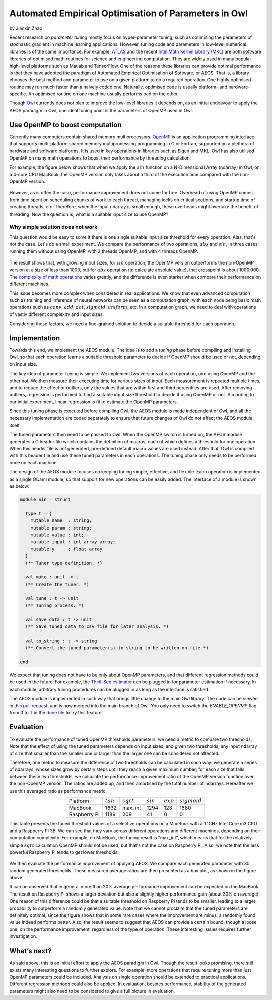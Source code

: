 Automated Empirical Optimisation of Parameters in Owl
=====================================================

by Jianxin Zhao


Recent research on *parameter tuning* mostly focus on hyper-parameter tuning, such as optimising the parameters of stochastic gradient in machine learning applications.
However, tuning code and parameters in low-level numerical libraries is of the same importance.
For example, `ATLAS <http://math-atlas.sourceforge.net/>`_ and the recent `Intel Math Kernel Library (MKL) <https://software.intel.com/mkl>`_ are both software libraries of optimised math routines for science and engineering computation.
They are widely used in many popular high-level platforms such as Matlab and  TensorFlow.
One of the reasons these libraries can provide optimal performance is that they have adopted the paradigm of Automated Empirical Optimisation of Software, or AEOS.
That is, a library chooses the best method and parameter to use on a given platform to do a required operation.
One highly optimised routine may run much faster than a naively coded one.
Naturally, optimised code is usually platform- and hardware-specific. An optimised routine on one machine usually performs bad on the other.

Though `Owl <http://ocaml.xyz/>`_  currently does not plan to improve the low-level libraries it depends on, as an initial endeavour to apply the AEOS paradigm in Owl, one ideal tuning point is the parameters of OpenMP used in Owl.


Use OpenMP to boost computation
-----------------------------------------------------

Currently many computers contain shared memory multiprocessors.
`OpenMP <https://www.openmp.org/>`_ is an application programming interface that supports multi-platform shared memory multiprocessing programming in C or Fortran, supported on a plethora of hardware and software platforms.
It is used in key operations in libraries such as Eigen and MKL.
Owl has also utilised OpenMP on many math operations to boost their performance by threading calculation.

For example, the figure below shows that when we apply the :math:`sin` function on a N-Dimensional Array (ndarray) in Owl, on a 4-core CPU MacBook, the OpenMP version only takes about a third of the execution time compared with the non-OpenMP version.


.. figure:: ../figure/owl_aeos_sin_perf_mac.png
   :width: 30%
   :align: center
   :alt: omp_sin


However, as is often the case, performance improvement does not come for free.
Overhead of using OpenMP comes from time spent on scheduling chunks of work to each thread, managing locks on critical sections, and startup time of creating threads, etc.
Therefore, when the input ndarray is small enough, these overheads might overtake the benefit of threading.
Now the question is, what is a suitable input size to use OpenMP?


Why simple solution does not work
^^^^^^^^^^^^^^^^^^^^^^^^^^^^^^^^^^^^^^^^^^^^^^^^^^^^^

This question would be easy to solve if there is one single suitable input size threshold for every operation.
Alas, that's not the case. Let's do a small experiment.
We compare the performance of two operations, :math:`abs` and :math:`sin`, in three cases: running them without using OpenMP, with 2 threads OpenMP, and with 4 threads OpenMP.


.. figure:: ../figure/owl_aeos_cross.png
   :width: 90%
   :align: center
   :alt: omp_cross


The result shows that, with growing input sizes, for :math:`sin` operation, the OpenMP version outperforms the non-OpenMP version at a size of less than 1000, but for :math:`abs` operation (to calculate absolute value), that crosspoint is about 1000,000.
The `complexity of math operations <https://en.wikipedia.org/wiki/Computational_complexity_of_mathematical_operations>`_ varies greatly, and the difference is even starker when compare their performance on different machines.

This issue becomes more complex when considered in real applications.
We know that even advanced computation such as training and inference of neural networks can be seen as a computation graph, with each node being basic math operations such as :math:`conv`, :math:`add`, :math:`dot`, :math:`sigmoid`, :math:`uniform`, etc.
In a computation graph, we need to deal with operations of vastly different complexity and input sizes.

Considering these factors, we need a fine-grained solution to decide a suitable threshold for each operation.


Implementation
-----------------------------------------------------

Towards this end, we implement the AEOS module.
The idea is to add a *tuning* phase before compiling and installing Owl, so that each operation learns a suitable threshold parameter to decide if OpenMP should be used or not, depending on input size.

The key idea of parameter tuning is simple.
We implement two versions of each operation, one using OpenMP and the other not. We then measure their executing time for various sizes of input.
Each measurement is repeated multiple times, and to reduce the effect of outliers, only the values that are within first and third percentiles are used.
After removing outliers, regression is performed to find a suitable input size threshold to decide if using OpenMP or not.
According to our initial experiment, linear regression is fit to estimate the OpenMP parameters.

Since this tuning phase is executed before compiling Owl, the AEOS module is made independent of Owl, and all the necessary implementation are coded separately to ensure that future changes of Owl do not affect the AEOS module itself.

The tuned parameters then need to be passed to Owl.
When the OpenMP switch is turned on, the AEOS module generates a C header file which contains the definition of macros, each of which defines a threshold for one operation. When this header file is not generated, pre-defined default macro values are used instead.
After that, Owl is compiled with this header file and use these tuned parameters in each operations.
The tuning phase only needs to be performed once on each machine.

The design of the AEOS module focuses on keeping tuning simple, effective, and flexible.
Each operation is implemented as a single OCaml module, so that support for new operations can be easily added.
The interface of a module is shown as below:


.. code-block:: ocaml

  module Sin = struct

    type t = {
      mutable name  : string;
      mutable param : string;
      mutable value : int;
      mutable input : int array array;
      mutable y     : float array
    }
    (** Tuner type definition. *)

    val make : unit -> t
    (** Create the tuner. *)

    val tune : t -> unit
    (** Tuning process. *)

    val save_data : t -> unit
    (** Save tuned data to csv file for later analysis. *)

    val to_string : t -> string
    (** Convert the tuned parameter(s) to string to be written on file *)

  end


We expect that tuning does not have to be only about OpenMP parameters, and that different regression methods could be used in the future.
For example, the `Theil–Sen estimator <https://www.tandfonline.com/doi/abs/10.1080/01621459.1968.10480934>`_ can be plugged in for parameter estimation if necessary.
In each module, arbitrary tuning procedures can be plugged in as long as the interface is satisfied.

The AEOS module is implemented in such way that brings little change to the main Owl library. The code can be viewed in this `pull request <https://github.com/owlbarn/owl/pull/332>`_, and is now merged into the main branch of Owl. You only need to switch the *ENABLE_OPENMP* flag from :math:`0` to :math:`1` in the `dune file <https://github.com/owlbarn/owl/blob/master/src/owl/dune>`_ to try this feature.


Evaluation
-----------------------------------------------------

To evaluate the performance of tuned OpenMP thresholds parameters, we need a metric to compare two thresholds.
Note that the effect of using the tuned parameters depends on input sizes, and given two thresholds, any input ndarray of size that smaller than the smaller one or larger than the larger one can be considered not affected.

Therefore, one metric to measure the difference of two thresholds can be calculated in such way: we generate a series of ndarrays, whose sizes grow by certain steps until they reach a given maximum number; for each size that falls between these two thresholds, we calculate the performance improvement ratio of the OpenMP version function over the non-OpenMP version. The ratios are added up, and then amortised by the total number of ndarrays.
Hereafter we use this averaged ratio as performance metric.

.. table::
  :align: center

  +--------------+-------------+--------------+-------------+-------------+----------------+
  | Platform     | :math:`tan` | :math:`sqrt` | :math:`sin` | :math:`exp` | :math:`sigmoid`|
  +--------------+-------------+--------------+-------------+-------------+----------------+
  | MacBook      | 1632        | max_int      | 1294        | 123         | 1880           |
  +--------------+-------------+--------------+-------------+-------------+----------------+
  | Raspberry Pi | 1189        | 209          | 41          | 0           | 0              |
  +--------------+-------------+--------------+-------------+-------------+----------------+

This table presents the tuned threshold values of a selective operations on a MacBook with a 1.1GHz Intel Core m3 CPU and a Raspberry Pi 3B.
We can see that they vary across different operations and different machines, depending on their computation complexity.
For example, on MacBook, the tuning result is "max\_int", which means that for the relatively simple :math:`sqrt` calculation OpenMP should not be used, but that's not the case on Raspberry Pi. Also, we note that the less powerful Raspberry Pi tends to get lower thresholds.


.. figure:: ../figure/owl_aeos_perf.png
   :width: 100%
   :align: center
   :alt: aeos mac


We then evaluate the performance improvement of applying AEOS.
We compare each generated parameter with 30 random generated thresholds. These measured average ratios are then presented as a box plot, as shown in the figure above.

It can be observed that in general more than 20\% average performance improvement can be expected on the MacBook.
The result on Raspberry Pi shows a larger deviation but also a slightly higher performance gain (about 30\% on average).
One reason of this difference could be that a suitable threshold on Raspberry Pi tends to be smaller, leading to a larger probability to outperform a randomly generated value.
Note that we cannot proclaim that the tuned parameters are definitely optimal, since the figure shows that in some rare cases where the improvement are minus, a randomly found value indeed performs better.
Also, the result seems to suggest that AEOS can provide a certain bound, though a loose one, on the performance improvement, regardless of the type of operation.
These interesting issues requires further investigation.

What’s next?
-----------------------------------------------------

As said above, this is an initial effort to apply the AEOS paradigm in Owl. Though the result looks promising, there still exists many interesting questions to further explore.
For example, more operations that require tuning more than just OpenMP parameters could be included.
Analysis on single operation should be extended to practical applications.
Different regression methods could also be applied.
In evaluation, besides performance, stability of the generated parameters might also need to be considered to give a full picture in evaluation.
